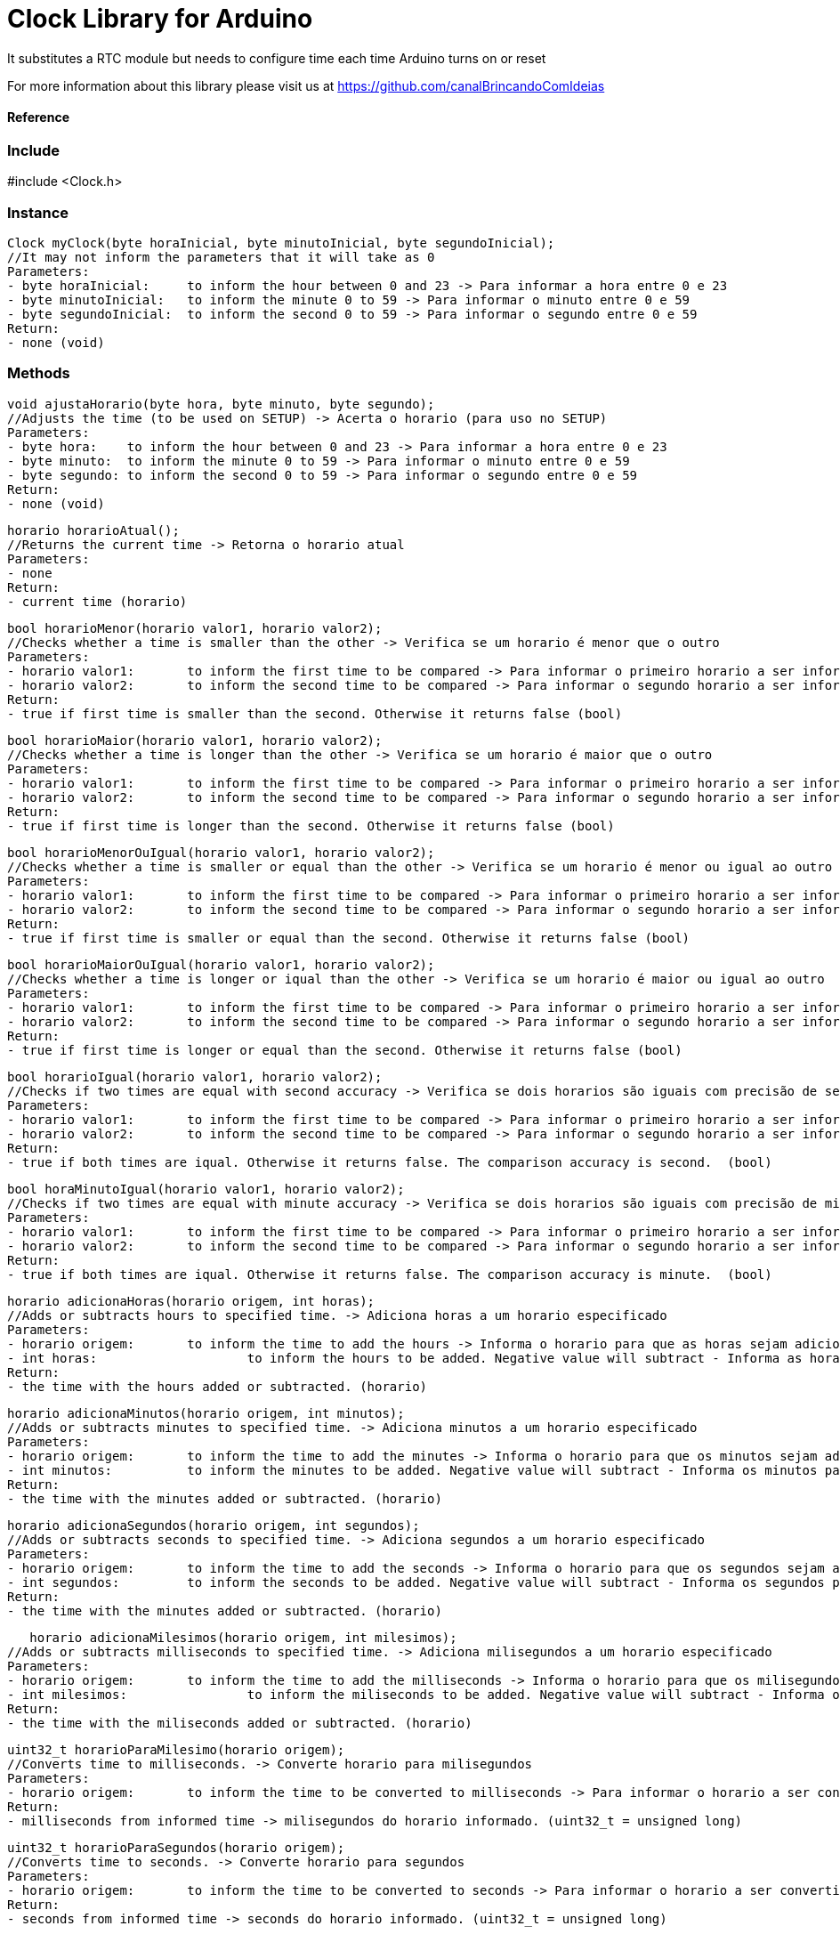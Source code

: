 = Clock Library for Arduino =

It substitutes a RTC module but needs to configure time each time Arduino turns on or reset

For more information about this library please visit us at
https://github.com/canalBrincandoComIdeias


==== Reference ====

=== Include ===
#include <Clock.h>

=== Instance ===
	Clock myClock(byte horaInicial, byte minutoInicial, byte segundoInicial);
	//It may not inform the parameters that it will take as 0
	Parameters:
	- byte horaInicial:	to inform the hour between 0 and 23 -> Para informar a hora entre 0 e 23
	- byte minutoInicial:	to inform the minute 0 to 59 -> Para informar o minuto entre 0 e 59
	- byte segundoInicial:	to inform the second 0 to 59 -> Para informar o segundo entre 0 e 59
	Return:
	- none (void)

=== Methods ===

	void ajustaHorario(byte hora, byte minuto, byte segundo);
	//Adjusts the time (to be used on SETUP) -> Acerta o horario (para uso no SETUP)
	Parameters:
	- byte hora:	to inform the hour between 0 and 23 -> Para informar a hora entre 0 e 23
	- byte minuto:	to inform the minute 0 to 59 -> Para informar o minuto entre 0 e 59
	- byte segundo:	to inform the second 0 to 59 -> Para informar o segundo entre 0 e 59
	Return:
	- none (void)
	
	horario horarioAtual();
	//Returns the current time -> Retorna o horario atual
	Parameters:
	- none
	Return:
	- current time (horario)

	bool horarioMenor(horario valor1, horario valor2);
	//Checks whether a time is smaller than the other -> Verifica se um horario é menor que o outro
	Parameters:
	- horario valor1:	to inform the first time to be compared -> Para informar o primeiro horario a ser informado
	- horario valor2:	to inform the second time to be compared -> Para informar o segundo horario a ser informado
	Return:
	- true if first time is smaller than the second. Otherwise it returns false (bool)
	
	bool horarioMaior(horario valor1, horario valor2);
	//Checks whether a time is longer than the other -> Verifica se um horario é maior que o outro
	Parameters:
	- horario valor1:	to inform the first time to be compared -> Para informar o primeiro horario a ser informado
	- horario valor2:	to inform the second time to be compared -> Para informar o segundo horario a ser informado
	Return:
	- true if first time is longer than the second. Otherwise it returns false (bool)

	bool horarioMenorOuIgual(horario valor1, horario valor2);
	//Checks whether a time is smaller or equal than the other -> Verifica se um horario é menor ou igual ao outro
	Parameters:
	- horario valor1:	to inform the first time to be compared -> Para informar o primeiro horario a ser informado
	- horario valor2:	to inform the second time to be compared -> Para informar o segundo horario a ser informado
	Return:
	- true if first time is smaller or equal than the second. Otherwise it returns false (bool)
	
	bool horarioMaiorOuIgual(horario valor1, horario valor2);
	//Checks whether a time is longer or iqual than the other -> Verifica se um horario é maior ou igual ao outro
	Parameters:
	- horario valor1:	to inform the first time to be compared -> Para informar o primeiro horario a ser informado
	- horario valor2:	to inform the second time to be compared -> Para informar o segundo horario a ser informado
	Return:
	- true if first time is longer or equal than the second. Otherwise it returns false (bool)

	bool horarioIgual(horario valor1, horario valor2);
	//Checks if two times are equal with second accuracy -> Verifica se dois horarios são iguais com precisão de segundos
	Parameters:
	- horario valor1:	to inform the first time to be compared -> Para informar o primeiro horario a ser informado
	- horario valor2:	to inform the second time to be compared -> Para informar o segundo horario a ser informado
	Return:
	- true if both times are iqual. Otherwise it returns false. The comparison accuracy is second.  (bool)
	
	bool horaMinutoIgual(horario valor1, horario valor2);
	//Checks if two times are equal with minute accuracy -> Verifica se dois horarios são iguais com precisão de minutos
	Parameters:
	- horario valor1:	to inform the first time to be compared -> Para informar o primeiro horario a ser informado
	- horario valor2:	to inform the second time to be compared -> Para informar o segundo horario a ser informado
	Return:
	- true if both times are iqual. Otherwise it returns false. The comparison accuracy is minute.  (bool)

	horario adicionaHoras(horario origem, int horas);
	//Adds or subtracts hours to specified time. -> Adiciona horas a um horario especificado
	Parameters:
	- horario origem: 	to inform the time to add the hours -> Informa o horario para que as horas sejam adicionadas
	- int horas:			to inform the hours to be added. Negative value will subtract - Informa as horas para serem adicionadas. Valores negativos irão subtrair
	Return: 
	- the time with the hours added or subtracted. (horario)

	horario adicionaMinutos(horario origem, int minutos);
	//Adds or subtracts minutes to specified time. -> Adiciona minutos a um horario especificado
	Parameters:
	- horario origem: 	to inform the time to add the minutes -> Informa o horario para que os minutos sejam adicionados
	- int minutos:		to inform the minutes to be added. Negative value will subtract - Informa os minutos para serem adicionados. Valores negativos irão subtrair
	Return: 
	- the time with the minutes added or subtracted. (horario)

	horario adicionaSegundos(horario origem, int segundos);
	//Adds or subtracts seconds to specified time. -> Adiciona segundos a um horario especificado
	Parameters:
	- horario origem: 	to inform the time to add the seconds -> Informa o horario para que os segundos sejam adicionados
	- int segundos:		to inform the seconds to be added. Negative value will subtract - Informa os segundos para serem adicionados. Valores negativos irão subtrair
	Return: 
	- the time with the minutes added or subtracted. (horario)

    horario adicionaMilesimos(horario origem, int milesimos);
	//Adds or subtracts milliseconds to specified time. -> Adiciona milisegundos a um horario especificado
	Parameters:
	- horario origem: 	to inform the time to add the milliseconds -> Informa o horario para que os milisegundos sejam adicionados
	- int milesimos:		to inform the miliseconds to be added. Negative value will subtract - Informa os milisegundos para serem adicionados. Valores negativos irão subtrair
	Return: 
	- the time with the miliseconds added or subtracted. (horario)

	uint32_t horarioParaMilesimo(horario origem);
	//Converts time to milliseconds. -> Converte horario para milisegundos
	Parameters:
	- horario origem: 	to inform the time to be converted to milliseconds -> Para informar o horario a ser convertido para milisegundos
	Return: 
	- milliseconds from informed time -> milisegundos do horario informado. (uint32_t = unsigned long)

	uint32_t horarioParaSegundos(horario origem);
	//Converts time to seconds. -> Converte horario para segundos
	Parameters:
	- horario origem: 	to inform the time to be converted to seconds -> Para informar o horario a ser convertido para segundos
	Return: 
	- seconds from informed time -> seconds do horario informado. (uint32_t = unsigned long)

	uint32_t horarioParaMinutos(horario origem);
	//Converts time to minutes. -> Converte horario para minutos
	Parameters:
	- horario origem: 	to inform the time to be converted to minutes -> Para informar o horario a ser convertido para minutos
	Return: 
	- minutes from informed time -> minutos do horario informado. (uint32_t = unsigned long)

	horario milesimoParaHorario(uint32_t origem);
	//Converts milliseconds to time. -> Converte milisegundos em horario
	Parameters:
	- uint32_t origem: 	to inform milliseconds to be converted to time -> Para informar os milisegundos a serem convertidos para horario
	Return: 
	- time from informed milliseconds -> Horario dos milisegundos informados . (horario)

	String horaParaTexto(horario origem);
	//Converts time to text in the formmat hh:mm:ss. -> Converte horario em texto no formato hh:mm:ss
	Parameters:
	- horario origem: 	to inform the time to be converted to text -> Para informar o horario a ser convertido em texto
	Return: 
	- Formated text with the informed time -> Texto formatado com o horario informado convertido . (String)

	void quandoMillisZerar();
	//Adjusts the clock when millis() turns to zero (up to 50 days) -> Ajuste do relogio quando o millis() zerar (a cada 50 dias aprox.)
	Parameters:
	- none
	Return: 
	- none


== License ==

Copyright (c) 2010 Arduino LLC. All right reserved.

This library is free software; you can redistribute it and/or
modify it under the terms of the GNU Lesser General Public
License as published by the Free Software Foundation; either
version 2.1 of the License, or (at your option) any later version.

This library is distributed in the hope that it will be useful,
but WITHOUT ANY WARRANTY; without even the implied warranty of
MERCHANTABILITY or FITNESS FOR A PARTICULAR PURPOSE. See the GNU
Lesser General Public License for more details.

You should have received a copy of the GNU Lesser General Public
License along with this library; if not, write to the Free Software
Foundation, Inc., 51 Franklin St, Fifth Floor, Boston, MA 02110-1301 USA
